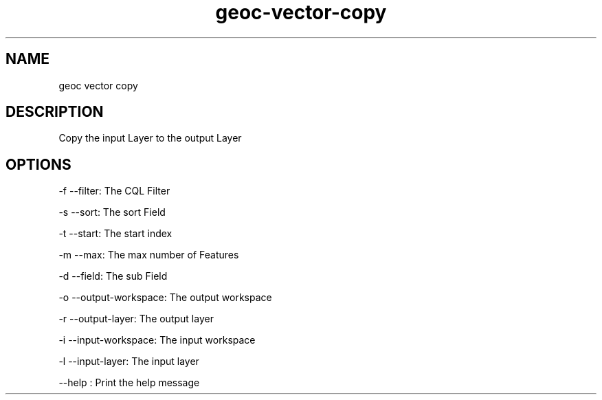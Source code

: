 .TH "geoc-vector-copy" "1" "5 May 2013" "version 0.1"
.SH NAME
geoc vector copy
.SH DESCRIPTION
Copy the input Layer to the output Layer
.SH OPTIONS
-f --filter: The CQL Filter
.PP
-s --sort: The sort Field
.PP
-t --start: The start index
.PP
-m --max: The max number of Features
.PP
-d --field: The sub Field
.PP
-o --output-workspace: The output workspace
.PP
-r --output-layer: The output layer
.PP
-i --input-workspace: The input workspace
.PP
-l --input-layer: The input layer
.PP
--help : Print the help message
.PP

